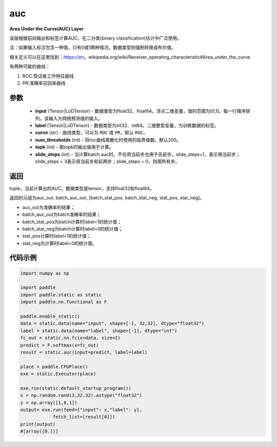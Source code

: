 .. _cn_api_fluid_layers_auc:

auc
-------------------------------

.. py:function:: paddle.static.auc(input, label, curve='ROC', num_thresholds=200, topk=1, slide_steps=1)




**Area Under the Curve(AUC) Layer**

该层根据前向输出和标签计算AUC，在二分类(binary classification)估计中广泛使用。

注：如果输入标注包含一种值，只有0或1两种情况，数据类型则强制转换成布尔值。

相关定义可以在这里找到：https://en。wikipedia.org/wiki/Receiver_operating_characteristic#Area_under_the_curve 

有两种可能的曲线：

1. ROC:受试者工作特征曲线

2. PR:准确率召回率曲线

参数
::::::::::::

    - **input** (Tensor|LoDTensor) - 数据类型为float32、float64。浮点二维变量，值的范围为[0,1]。每一行降序排列。该输入为网络预测值的输入。
    - **label** (Tensor|LoDTensor) - 数据类型为int32、int64。二维整型变量，为训练数据的标签。
    - **curve** (str) - 曲线类型，可以为 ``ROC`` 或 ``PR``，默认 ``ROC``。
    - **num_thresholds** (int) - 将roc曲线离散化时使用的临界值数。默认200。
    - **topk** (int) -  取topk的输出值用于计算。
    - **slide_steps** (int) - 当计算batch auc时，不仅用当前步也用于先前步。slide_steps=1，表示用当前步；slide_steps = 3表示用当前步和前两步；slide_steps = 0，则用所有步。

返回
::::::::::::
tuple，当前计算出的AUC。数据类型是tensor，支持float32和float64。

返回的元组为auc_out, batch_auc_out, [batch_stat_pos, batch_stat_neg, stat_pos, stat_neg]。

- auc_out为准确率的结果；
- batch_auc_out为batch准确率的结果；
- batch_stat_pos为batch计算时label=1的统计值；
- batch_stat_neg为batch计算时label=0的统计值；
- stat_pos计算时label=1的统计值；
- stat_neg为计算时label=0的统计值。

代码示例
::::::::::::

.. code-block:: python

    import numpy as np

    import paddle
    import paddle.static as static
    import paddle.nn.functional as F

    paddle.enable_static()
    data = static.data(name="input", shape=[-1, 32,32], dtype="float32")
    label = static.data(name="label", shape=[-1], dtype="int")
    fc_out = static.nn.fc(x=data, size=2)
    predict = F.softmax(x=fc_out)
    result = static.auc(input=predict, label=label)

    place = paddle.CPUPlace()
    exe = static.Executor(place)

    exe.run(static.default_startup_program())
    x = np.random.rand(3,32,32).astype("float32")
    y = np.array([1,0,1])
    output= exe.run(feed={"input": x,"label": y},
                fetch_list=[result[0]])
    print(output)
    #[array([0.])]